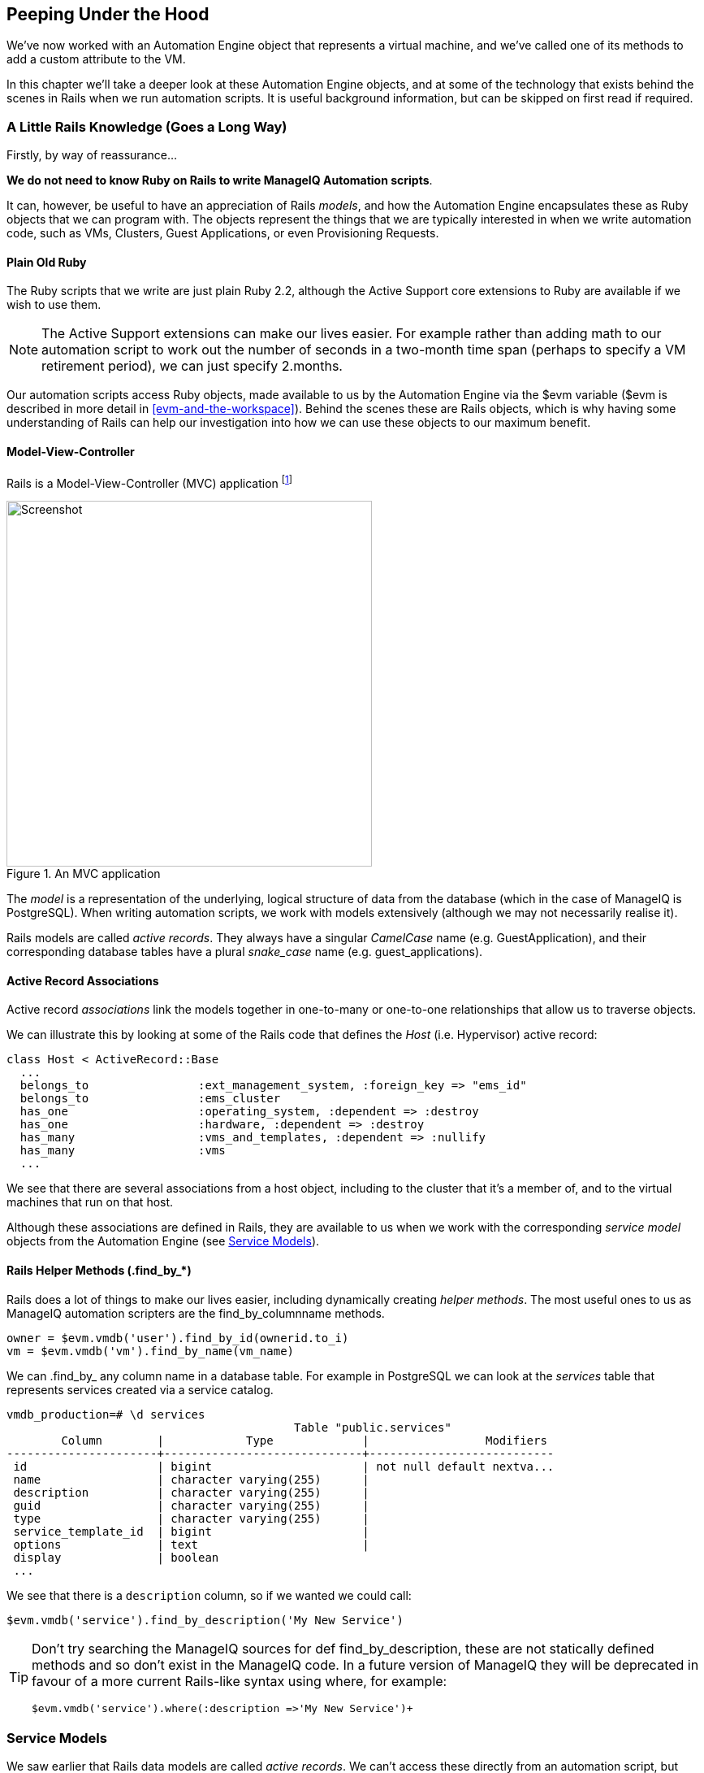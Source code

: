 [[peeping-under-the-hood]]
== Peeping Under the Hood

We've now worked with an Automation Engine object that represents a virtual machine, and we've called one of its methods to add a custom attribute to the VM.

In this chapter we'll take a deeper look at these Automation Engine objects, and at some of the technology that exists behind the scenes in Rails when we run automation scripts. It is useful background information, but can be skipped on first read if required.

=== A Little Rails Knowledge (Goes a Long Way)

Firstly, by way of reassurance...

*We do not need to know Ruby on Rails to write ManageIQ Automation scripts*.

It can, however, be useful to have an appreciation of Rails __models__, and how the Automation Engine encapsulates these as Ruby objects that we can program with. The objects represent the things that we are typically interested in when we write automation code, such as VMs, Clusters, Guest Applications, or even Provisioning Requests.

==== Plain Old Ruby

The Ruby scripts that we write are just plain Ruby 2.2, although the Active Support core extensions to Ruby are available if we wish to use them.

[NOTE]
The Active Support extensions can make our lives easier. For example rather than adding math to our automation script to work out the number of seconds in a two-month time span (perhaps to specify a VM retirement period), we can just specify +2.months+.

Our automation scripts access Ruby objects, made available to us by the Automation Engine via the +$evm+ variable ($evm is described in more detail in <<evm-and-the-workspace>>). Behind the scenes these are Rails objects, which is why having some understanding of Rails can help our investigation into how we can use these objects to our maximum benefit.

==== Model-View-Controller

Rails is a Model-View-Controller (MVC) application footnote:[See also http://en.wikibooks.org/wiki/Ruby_on_Rails/Getting_Started/Model-View-Controller[Ruby
on Rails/Getting Started/Model-View-Controller]]

[[c6i1]]
.An MVC application
image::part1/chapter6/images/mvc.png[Screenshot,450,align="center"]

The _model_ is a representation of the underlying, logical structure of data from the database (which in the case of ManageIQ is PostgreSQL). When writing automation scripts, we work with models extensively (although we may not necessarily realise it).

Rails models are called _active records_. They always have a singular _CamelCase_ name (e.g. GuestApplication), and their corresponding database tables have a plural _snake_case_ name (e.g. guest_applications).

==== Active Record Associations

Active record _associations_ link the models together in one-to-many or one-to-one relationships that allow us to traverse objects.

We can illustrate this by looking at some of the Rails code that defines the _Host_ (i.e. Hypervisor) active record:

[source,ruby]
----
class Host < ActiveRecord::Base
  ...
  belongs_to                :ext_management_system, :foreign_key => "ems_id"
  belongs_to                :ems_cluster
  has_one                   :operating_system, :dependent => :destroy
  has_one                   :hardware, :dependent => :destroy
  has_many                  :vms_and_templates, :dependent => :nullify
  has_many                  :vms
  ...
----

We see that there are several associations from a host object, including to the cluster that it's a member of, and to the virtual machines that run on that
host.

Although these associations are defined in Rails, they are available to us when we work with the corresponding _service model_ objects from the Automation Engine (see <<service-models>>).

==== Rails Helper Methods (.find_by_*) 

Rails does a lot of things to make our lives easier, including dynamically creating __helper methods__. The most useful ones to us as ManageIQ automation scripters are the find_by_columnname methods.

[source,ruby]
----
owner = $evm.vmdb('user').find_by_id(ownerid.to_i)
vm = $evm.vmdb('vm').find_by_name(vm_name)
----

We can +.find_by_+ any column name in a database table. For example in PostgreSQL we can look at the _services_ table that represents services created via a service catalog.

....
vmdb_production=# \d services
                                          Table "public.services"
        Column        |            Type             |                 Modifiers
----------------------+-----------------------------+---------------------------
 id                   | bigint                      | not null default nextva...
 name                 | character varying(255)      |
 description          | character varying(255)      |
 guid                 | character varying(255)      |
 type                 | character varying(255)      |
 service_template_id  | bigint                      |
 options              | text                        |
 display              | boolean
 ...
....

We see that there is a `description` column, so if we wanted we could call:

[source,ruby]
----
$evm.vmdb('service').find_by_description('My New Service')
----

[TIP]
====
Don't try searching the ManageIQ sources for +def find_by_description+, these are not statically defined methods and so don't exist in the ManageIQ code. In a future version of ManageIQ they will be deprecated  in favour of a more current Rails-like syntax using +where+, for example:
[source,ruby]
----
$evm.vmdb('service').where(:description =>'My New Service')+
----
====
[[service-models]]
=== Service Models

We saw earlier that Rails data models are called _active records_. We can't access these directly from an automation script, but fortunately most of the useful ones are made available to us as Automation Engine _service model_ objects.

The objects that we work with in the Automation Engine are all service models; instances of an _MiqAeService_ class that abstract and make available to us their corresponding Rails active record.

For example if we're working with a _User_ object (representing a person, such as the owner of a virtual machine), we might access that object in our script via +$evm.root['user']+. This is actually an instance of an _MiqAeServiceUser_ class, which represents the corresponding Rails _User_ Active Record. There are service model objects representing all of the things that we need to work with when we write automation scripts. These include the traditional components in our infrastructure such as virtual machines, hypervisor clusters, operating systems or ethernet adapters, but also the intangible objects such as provisioning requests or automation tasks.

All of the MiqAeService* objects extend a common _MiqAeServiceModelBase_ class that contains some common methods available to all objects, such
as:

....
.tagged_with?(category, name)
.tags(category = nil)
.tag_assign(tag)
....

Many of the service model objects have several levels of superclass, for example:

....
MiqAeServiceMiqProvisionRedhatViaPxe <
              MiqAeServiceMiqProvisionRedhat <
                            MiqAeServiceMiqProvision <
                                          MiqAeServiceMiqRequestTask <
                                                        MiqAeServiceModelBase
....

The following list shows the class definition for some of the ManageIQ _Botvinnik_ MiqAeService model classes, showing their immediate superclass:

....
 class MiqAeServiceAuthentication < MiqAeServiceModelBase
 class MiqAeServiceAuthPrivateKey < MiqAeServiceAuthentication
 class MiqAeServiceAuthKeyPairCloud < MiqAeServiceAuthPrivateKey
 class MiqAeServiceAuthKeyPairOpenstack < MiqAeServiceAuthKeyPairCloud
...
 class MiqAeServiceAutomationRequest < MiqAeServiceMiqRequest
 class MiqAeServiceAutomationTask < MiqAeServiceMiqRequestTask
...
 class MiqAeServiceAvailabilityZone < MiqAeServiceModelBase
 class MiqAeServiceAvailabilityZoneAmazon < MiqAeServiceAvailabilityZone
 class MiqAeServiceAvailabilityZoneOpenstack < MiqAeServiceAvailabilityZone
...
 class MiqAeServiceHost < MiqAeServiceModelBase
 class MiqAeServiceHostMicrosoft < MiqAeServiceHost
 class MiqAeServiceHostOpenstackInfra < MiqAeServiceHost
 class MiqAeServiceHostRedhat < MiqAeServiceHost
 class MiqAeServiceHostVmware < MiqAeServiceHost
 class MiqAeServiceHostVmwareEsx < MiqAeServiceHostVmware
 ...
 class MiqAeServiceMiqProvision < MiqAeServiceMiqProvisionTask
 class MiqAeServiceMiqProvisionAmazon < MiqAeServiceMiqProvisionCloud
 class MiqAeServiceMiqProvisionCloud < MiqAeServiceMiqProvision
 class MiqAeServiceMiqProvisionConfiguredSystemRequest < MiqAeServiceMiqRequest
 class MiqAeServiceMiqProvisionMicrosoft < MiqAeServiceMiqProvision
 class MiqAeServiceMiqProvisionOpenstack < MiqAeServiceMiqProvisionCloud
 class MiqAeServiceMiqProvisionRedhat < MiqAeServiceMiqProvision
 class MiqAeServiceMiqProvisionRedhatViaIso < MiqAeServiceMiqProvisionRedhat
 class MiqAeServiceMiqProvisionRedhatViaPxe < MiqAeServiceMiqProvisionRedhat
 class MiqAeServiceMiqProvisionRequest < MiqAeServiceMiqRequest
 class MiqAeServiceMiqProvisionRequestTemplate < MiqAeServiceMiqProvisionRequest
 class MiqAeServiceMiqProvisionTask < MiqAeServiceMiqRequestTask
...
 class MiqAeServiceServiceTemplateProvisionTask < MiqAeServiceMiqRequestTask
...
 class MiqAeServiceVmOrTemplate < MiqAeServiceModelBase
 class MiqAeServiceVm < MiqAeServiceVmOrTemplate
 class MiqAeServiceVmCloud < MiqAeServiceVm
 class MiqAeServiceVmInfra < MiqAeServiceVm
 class MiqAeServiceVmMicrosoft < MiqAeServiceVmInfra
 class MiqAeServiceVmOpenstack < MiqAeServiceVmCloud
 class MiqAeServiceVmAmazon < MiqAeServiceVmCloud
 class MiqAeServiceVmRedhat < MiqAeServiceVmInfra
....

=== Service Model Object Properties

The service model objects that the Automation Engine makes available to us have four properties that we frequently work with, _attributes_, _virtual columns_, _associations_ and _methods_.

==== Attributes

Just like any other Ruby object, the service model objects that we work with have _attributes_ that we often use. A service model object represents a record in a database table, and the object's attributes correspond to the columns in the table for that record.

For example, some attributes for a RHEV Host (i.e. Hypervisor) object (+MiqAeServiceHostRedhat+), with typical values, are:

....
host.connection_state = connected
host.created_on = 2014-11-13 17:53:34 UTC 
host.ems_cluster_id = 1000000000001
host.ems_id = 1000000000001
host.ems_ref = /api/hosts/b959325b-c667-4e3a-a52e-fd936c225a1a 
host.ems_ref_obj = /api/hosts/b959325b-c667-4e3a-a52e-fd936c225a1a
host.guid = fcea82c8-6b5d-11e4-98ac-001a4aa01599
host.hostname = 192.168.1.224
host.hyperthreading = nil
host.id = 1000000000001 
host.ipaddress = 192.168.1.224
host.last_perf_capture_on = 2015-06-05 10:25:46 UTC 
host.name = rhelh03.bit63.net
host.power_state = on
host.settings = {:autoscan=>false, :inherit_mgt_tags=>false, :scan_frequency=>0}
host.smart = 1
host.type = HostRedhat
host.uid_ems = b959325b-c667-4e3a-a52e-fd936c225a1a
host.updated_on = 2015-06-05 10:43:00 UTC
host.vmm_product = rhel
host.vmm_vendor = RedHat
....

We can enumerate an object's attributes using:

[source,ruby]
----
this_object.attributes.each do |key, value|
----

==== Virtual Columns

In addition to the standard object attributes (which correspond to 'real' database columns), Rails dynamically adds a number of _virtual columns_ to many of the service models.

[NOTE]
A virtual column is a computed database column that is not physically stored in the table. Virtual columns often contain more dynamic values than attributes, such as the number of VMs currently running on a hypervisor.

Some virtual columns for our same RHEV Host object, with typical values, are:

....
host.authentication_status = Valid
host.derived_memory_used_avg_over_time_period = 790.1026640002773
host.derived_memory_used_high_over_time_period = 2586.493300608264
host.derived_memory_used_low_over_time_period = 0
host.os_image_name = linux_generic
host.platform = linux
host.ram_size = 15821
host.region_description = Region 1
host.region_number = 1
host.total_cores = 4
host.total_vcpus = 4
host.v_owning_cluster = Default
host.v_total_miq_templates = 0
host.v_total_storages = 3
host.v_total_vms = 7
....

We access theses virtual columns just as we would access attributes, using "object.virtual_column_name" syntax. If we want to enumerate through all of an object's virtual columns getting the corresponding values, we must use +.send+, specifying the virtual column name, like so:

[source,ruby]
----
this_object.virtual_column_names.each do |virtual_column_name|
  virtual_column_value = this_object.send(virtual_column_name)
----

==== Associations

We saw earlier that there are associations between many of the Active Records (and hence service models), and we use these extensively when scripting.

For example we can discover more about the hardware of our virtual machine (VM) by following associations between the VM object (+MiqAeServiceVmRedhat+), and its Hardware and GuestDevice objects (+MiqAeServiceHardware+ and +MiqAeServiceGuestDevice+), as follows:

[source,ruby]
----
hardware = $evm.root['vm'].hardware
hardware.guest_devices.each do |guest_device|
  if guest_device.device_type == "ethernet"
    nic_name = guest_device.device_name
  end
end
----

Fortunately we don't need to know anything about the Active Records or service models behind the scenes, we just magically follow the association. See <<investigative-debugging>> to find out what associations there are to follow.

Continuing our exploration of our RHEV Host object (+MiqAeServiceHostRedhat+), the associations available to this object are:

....
host.datacenter
host.directories
host.ems_cluster
host.ems_events
host.ems_folder
host.ext_management_system
host.files
host.guest_applications
host.hardware
host.lans
host.operating_system
host.storages
host.switches
host.vms
....

We can enumerate an object's associations using:

[source,ruby]
----
this_object.associations.each do |association|
----

==== Methods

Most of the objects that we work with have useful methods defined that we can use, either in their own class or one of their parent superclasses. For example the methods available to call for our RHEV Host object (+MiqAeServiceHostRedhat+) are:

....
host.authentication_password
host.authentication_userid
host.credentials
host.current_cpu_usage
host.current_memory_headroom
host.current_memory_usage
host.custom_get
host.custom_keys
host.custom_set
host.domain
host.ems_custom_get
host.ems_custom_keys
host.ems_custom_set
host.event_log_threshold?
host.get_realtime_metric
host.scan
host.ssh_exec
host.tagged_with?
host.tags
host.tag_assign
....

Enumerating a service model object's methods is more challenging, because the actual object that we want to enumerate is running in the Automation Engine on the remote side of a dRuby call (see below), and all we have is the local DRb::DRbObject accessible from `$evm`. We can use +method_missing+, but we get returned the entire method list, which includes attribute names, virtual column names, association names, superclass methods, and so on.

[source,ruby]
----
this_object.method_missing(:class).instance_methods
----

=== Distributed Ruby

The Automation Engine runs in a ManageIQ _worker_ thread, and it launches one of our automation scripts by spawning it as a child Ruby process. We can see this from the command line using *+ps+* to check the PID of the worker processes and its children:


----
\_ /var/www/miq/vmdb/lib/workers/bin/worker.rb
|   \_ /opt/rh/rh-ruby22/root/usr/bin/ruby  <-- automation script running
----

An automation script runs in its own process space, but it must somehow access the service model objects that reside in the Automation Engine process. It does this using Distributed Ruby.

.Examining ManageIQ Workers
****
We can use +rake evm:status+ to see which workers are running on a ManageIQ appliance:

----
vmdb
bin/rake evm:status

...
 Worker Type                                                       | Status  |
-------------------------------------------------------------------+---------+
 ManageIQ::Providers::Redhat::InfraManager::EventCatcher           | started |
 ManageIQ::Providers::Redhat::InfraManager::MetricsCollectorWorker | started |
 ManageIQ::Providers::Redhat::InfraManager::MetricsCollectorWorker | started |
 ManageIQ::Providers::Redhat::InfraManager::RefreshWorker          | started |
 MiqEmsMetricsProcessorWorker                                      | started |
 MiqEmsMetricsProcessorWorker                                      | started |
 MiqEventHandler                                                   | started |
 MiqGenericWorker                                                  | started |
 MiqGenericWorker                                                  | started |
 MiqPriorityWorker                                                 | started |
 MiqPriorityWorker                                                 | started |
 MiqReportingWorker                                                | started |
 MiqReportingWorker                                                | started |
 MiqScheduleWorker                                                 | started |
 MiqSmartProxyWorker                                               | started |
 MiqSmartProxyWorker                                               | started |
 MiqUiWorker                                                       | started |
 MiqWebServiceWorker                                               | started |
----
****

Distributed Ruby (dRuby) is a distributed client-server object system that allows a client Ruby process to call methods on a Ruby object located in another (server) Ruby process. This can even be on another machine.

The object in the remote dRuby server process is locally represented in the dRuby client by an instance of a _DRb::DRbObject_ object. In the case of an automation script, this object is our +$evm+ variable.

The Automation Engine cleverly handles everything for us. When it runs our automation script, the Engine sets up the dRuby session automatically, and we access all of the service model objects seamlesssly via +$evm+ in our script. Behind the scenes the dRuby library handles the TCP/IP socket communication with the dRuby server in the Automation Engine worker.

We gain insight into this if we examine some of these +$evm+ objects using +object_walker+, for example:

....
$evm.root['user'] => #<MiqAeMethodService::MiqAeServiceUser:0x0000000c5431c8>   \
                            (type: DRb::DRbObject, URI: druby://127.0.0.1:38842)
....

Although the use of dRuby mostly transparent to us, it can occasionally produce unexpected results. Perhaps we are hoping to find some useful user-related method that we can call on our user object, which we know we can access as +$evm.root['user']+. We might try to call a standard Ruby method such as:

[source,ruby]
----
$evm.root['user'].instance_methods
----

If we were to do this we would actually get a list of the instance methods for the local _DRb::DRbObject_ object, rather than the remote MiqAeServiceUser service model; probably not what we want.

When we get more adventurous in our scripting, we also occasionally get a _DRb::DRbUnknown_ object returned to us, indicating that the class of the object is unknown in our dRuby client's namespace.

=== Summary

This chapter has given us some good insight into the Rails active records that ManageIQ uses internally to represent our virtual infrastructure, and how these are made available to us as service model objects. We've also seen how these service model objects have four specific properties that we frequently make use of: attributes, virtual columns, associations and methods.

==== Further Reading
http://manageiq.org/pdf/ManageIQ-0-Methods_Available_for_Automation-en-US.pdf[Methods Available For Automation]

https://github.com/ManageIQ/manageiq/issues/2215[Change Automate Methods to Communicate via REST API]

https://github.com/ManageIQ/manageiq/pull/6046[Support 'where' Method for Service Models]

Masatoshi Seki: The dRuby Book